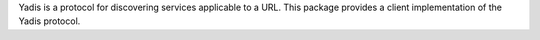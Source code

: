 Yadis is a protocol for discovering services applicable to a URL.  This package provides a client implementation of the Yadis protocol.


